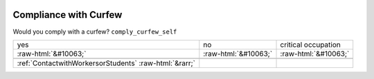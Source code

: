 .. _CompliancewithCurfew:

 
 .. role:: raw-html(raw) 
        :format: html 

Compliance with Curfew
======================

Would you comply with a curfew? ``comply_curfew_self``


.. csv-table::

       yes, no, critical occupation
            :raw-html:`&#10063;`,:raw-html:`&#10063;`,:raw-html:`&#10063;`

 :ref:`ContactwithWorkersorStudents` :raw-html:`&rarr;`
